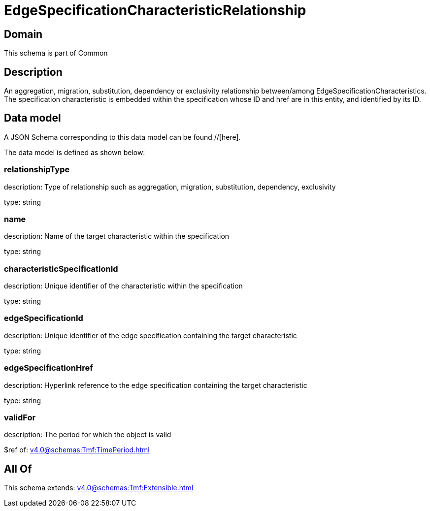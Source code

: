 = EdgeSpecificationCharacteristicRelationship

[#domain]
== Domain

This schema is part of Common

[#description]
== Description
An aggregation, migration, substitution, dependency or exclusivity relationship between/among EdgeSpecificationCharacteristics. The specification characteristic is embedded within the specification whose ID and href are in this entity, and identified by its ID.


[#data_model]
== Data model

A JSON Schema corresponding to this data model can be found //[here].



The data model is defined as shown below:


=== relationshipType
description: Type of relationship such as aggregation, migration, substitution, dependency, exclusivity

type: string


=== name
description: Name of the target characteristic within the specification

type: string


=== characteristicSpecificationId
description: Unique identifier of the characteristic within the specification

type: string


=== edgeSpecificationId
description: Unique identifier of the edge specification containing the target characteristic

type: string


=== edgeSpecificationHref
description: Hyperlink reference to the edge specification containing the target characteristic

type: string


=== validFor
description: The period for which the object is valid

$ref of: xref:v4.0@schemas:Tmf:TimePeriod.adoc[]


[#all_of]
== All Of

This schema extends: xref:v4.0@schemas:Tmf:Extensible.adoc[]
